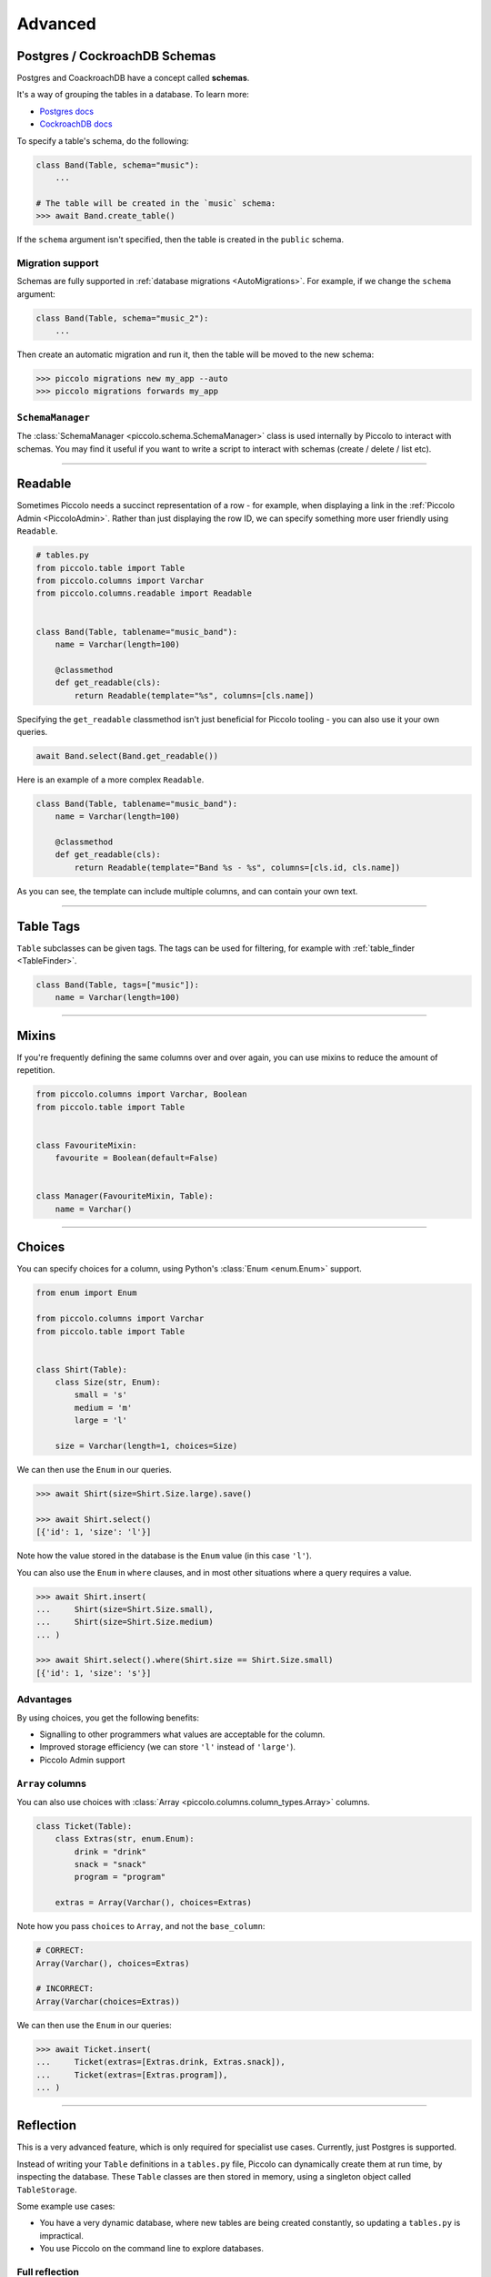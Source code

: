 .. _AdvancedSchema:

Advanced
========

Postgres / CockroachDB Schemas
------------------------------

Postgres and CoackroachDB have a concept called **schemas**.

It's a way of grouping the tables in a database. To learn more:

* `Postgres docs <https://www.postgresql.org/docs/current/ddl-schemas.html>`_
* `CockroachDB docs <https://www.cockroachlabs.com/docs/stable/schema-design-overview.html>`_

To specify a table's schema, do the following:

.. code-block:: python

    class Band(Table, schema="music"):
        ...

    # The table will be created in the `music` schema:
    >>> await Band.create_table()

If the ``schema`` argument isn't specified, then the table is created in the
``public`` schema.

Migration support
~~~~~~~~~~~~~~~~~

Schemas are fully supported in :ref:`database migrations <AutoMigrations>`.
For example, if we change the ``schema`` argument:

.. code-block:: python

    class Band(Table, schema="music_2"):
        ...

Then create an automatic migration and run it, then the table will be moved to
the new schema:

.. code-block:: bash

    >>> piccolo migrations new my_app --auto
    >>> piccolo migrations forwards my_app

``SchemaManager``
~~~~~~~~~~~~~~~~~

The :class:`SchemaManager <piccolo.schema.SchemaManager>` class is used
internally by Piccolo to interact with schemas. You may find it useful if you
want to write a script to interact with schemas (create / delete / list etc).

-------------------------------------------------------------------------------

Readable
--------

Sometimes Piccolo needs a succinct representation of a row - for example, when
displaying a link in the :ref:`Piccolo Admin <PiccoloAdmin>`. Rather than
just displaying the row ID, we can specify something more user friendly using
``Readable``.

.. code-block:: python

    # tables.py
    from piccolo.table import Table
    from piccolo.columns import Varchar
    from piccolo.columns.readable import Readable


    class Band(Table, tablename="music_band"):
        name = Varchar(length=100)

        @classmethod
        def get_readable(cls):
            return Readable(template="%s", columns=[cls.name])


Specifying the ``get_readable`` classmethod isn't just beneficial for Piccolo
tooling - you can also use it your own queries.

.. code-block:: python

    await Band.select(Band.get_readable())

Here is an example of a more complex ``Readable``.

.. code-block:: python

    class Band(Table, tablename="music_band"):
        name = Varchar(length=100)

        @classmethod
        def get_readable(cls):
            return Readable(template="Band %s - %s", columns=[cls.id, cls.name])

As you can see, the template can include multiple columns, and can contain your
own text.

-------------------------------------------------------------------------------

.. _TableTags:

Table Tags
----------

``Table`` subclasses can be given tags. The tags can be used for filtering,
for example with :ref:`table_finder <TableFinder>`.

.. code-block:: python

    class Band(Table, tags=["music"]):
        name = Varchar(length=100)

-------------------------------------------------------------------------------

Mixins
------

If you're frequently defining the same columns over and over again, you can
use mixins to reduce the amount of repetition.

.. code-block:: python

    from piccolo.columns import Varchar, Boolean
    from piccolo.table import Table


    class FavouriteMixin:
        favourite = Boolean(default=False)


    class Manager(FavouriteMixin, Table):
        name = Varchar()

-------------------------------------------------------------------------------

Choices
-------

You can specify choices for a column, using Python's :class:`Enum <enum.Enum>` support.

.. code-block:: python

    from enum import Enum

    from piccolo.columns import Varchar
    from piccolo.table import Table


    class Shirt(Table):
        class Size(str, Enum):
            small = 's'
            medium = 'm'
            large = 'l'

        size = Varchar(length=1, choices=Size)

We can then use the ``Enum`` in our queries.

.. code-block:: python

    >>> await Shirt(size=Shirt.Size.large).save()

    >>> await Shirt.select()
    [{'id': 1, 'size': 'l'}]

Note how the value stored in the database is the ``Enum`` value (in this case ``'l'``).

You can also use the ``Enum`` in ``where`` clauses, and in most other situations
where a query requires a value.

.. code-block:: python

    >>> await Shirt.insert(
    ...     Shirt(size=Shirt.Size.small),
    ...     Shirt(size=Shirt.Size.medium)
    ... )

    >>> await Shirt.select().where(Shirt.size == Shirt.Size.small)
    [{'id': 1, 'size': 's'}]

Advantages
~~~~~~~~~~

By using choices, you get the following benefits:

* Signalling to other programmers what values are acceptable for the column.
* Improved storage efficiency (we can store ``'l'`` instead of ``'large'``).
* Piccolo Admin support

``Array`` columns
~~~~~~~~~~~~~~~~~

You can also use choices with :class:`Array <piccolo.columns.column_types.Array>`
columns.

.. code-block:: python

    class Ticket(Table):
        class Extras(str, enum.Enum):
            drink = "drink"
            snack = "snack"
            program = "program"

        extras = Array(Varchar(), choices=Extras)

Note how you pass ``choices`` to ``Array``, and not the ``base_column``:

.. code-block:: python

    # CORRECT:
    Array(Varchar(), choices=Extras)

    # INCORRECT:
    Array(Varchar(choices=Extras))

We can then use the ``Enum`` in our queries:

.. code-block:: python

    >>> await Ticket.insert(
    ...     Ticket(extras=[Extras.drink, Extras.snack]),
    ...     Ticket(extras=[Extras.program]),
    ... )


-------------------------------------------------------------------------------

Reflection
----------

This is a very advanced feature, which is only required for specialist use
cases. Currently, just Postgres is supported.

Instead of writing your ``Table`` definitions in a ``tables.py`` file, Piccolo
can dynamically create them at run time, by inspecting the database. These
``Table`` classes are then stored in memory, using a singleton object called
``TableStorage``.

Some example use cases:

* You have a very dynamic database, where new tables are being created
  constantly, so updating a ``tables.py`` is impractical.
* You use Piccolo on the command line to explore databases.

Full reflection
~~~~~~~~~~~~~~~

Here's an example, where we reflect the entire schema:

.. code-block:: python

    from piccolo.table_reflection import TableStorage

    storage = TableStorage()
    await storage.reflect(schema_name="music")

``Table`` objects are accessible from ``TableStorage.tables``:

.. code-block:: python

    >>> storage.tables
    {"music.Band": <class 'Band'>, ... }

    >>> Band = storage.tables["music.Band"]

Then you can use them like your normal ``Table`` classes:

.. code-block:: python

    >>> await Band.select()
    [{'id': 1, 'name': 'Pythonistas', 'manager': 1}, ...]


Partial reflection
~~~~~~~~~~~~~~~~~~

Full schema reflection can be a heavy process based on the size of your schema.
You can use ``include``, ``exclude`` and ``keep_existing`` parameters of
the ``reflect`` method to limit the overhead dramatically.

Only reflect the needed table(s):

.. code-block:: python

    from piccolo.table_reflection import TableStorage

    storage = TableStorage()
    await storage.reflect(schema_name="music", include=['band', ...])

Exclude table(s):

.. code-block:: python

    await storage.reflect(schema_name="music", exclude=['band', ...])

If you set ``keep_existing=True``, only new tables on the database will be
reflected and the existing tables in ``TableStorage`` will be left intact.

.. code-block:: python

    await storage.reflect(schema_name="music", keep_existing=True)

get_table
~~~~~~~~~

``TableStorage`` has a helper method named ``get_table``. If the table is
already present in the ``TableStorage``, this will return it and if the table
is not present, it will be reflected and returned.

.. code-block:: python

    Band = storage.get_table(tablename='band')

.. hint:: Reflection will automatically create ``Table`` classes for referenced
    tables too. For example, if ``Table1`` references ``Table2``, then
    ``Table2`` will automatically be added to ``TableStorage``.

-------------------------------------------------------------------------------

How to create custom column types
---------------------------------

Sometimes, the column types shipped with Piccolo don't meet your requirements, and you
will need to define your own column types.

Generally there are two ways to define your own column types:

* Create a subclass of an existing column type; or
* Directly subclass the :ref:`Column <ColumnTypes>` class.

Try to use the first method whenever possible because it is more straightforward and
can often save you some work. Otherwise, subclass :ref:`Column <ColumnTypes>`.

**Example**

In this example, we create a column type called ``MyColumn``, which is fundamentally
an ``Integer`` type but has a custom attribute ``custom_attr``:

.. code-block:: python

    from piccolo.columns import Integer

    class MyColumn(Integer):
        def __init__(self, *args, custom_attr: str = '', **kwargs):
            self.custom_attr = custom_attr
            super().__init__(*args, **kwargs)

        @property
        def column_type(self):
            return 'INTEGER'

.. hint:: It is **important** to specify the ``column_type`` property, which
    tells the database engine the **actual** storage type of the custom
    column.

Now we can use ``MyColumn`` in our table:

.. code-block:: python

    from piccolo.table import Table

    class MyTable(Table):
        my_col = MyColumn(custom_attr='foo')
        ...

And later we can retrieve the value of the attribute:

.. code-block:: python

    >>> MyTable.my_col.custom_attr
    'foo'
